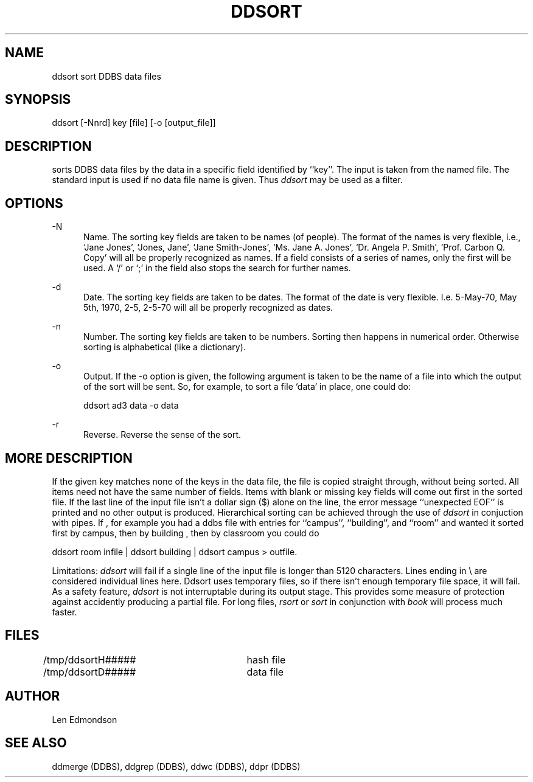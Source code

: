 .TH "DDSORT" DDBS 
.SH NAME
ddsort \*- sort DDBS data files
.SH SYNOPSIS
ddsort [-Nnrd] key [file] [-o [output_file]]
.SH DESCRIPTION
.it ddsort
sorts DDBS data files by the data in a specific field identified by ``key''.
The input is taken from the named file.
The standard input is used if no data file name is given.
Thus \fIddsort\fR may be used as a filter.
.SH OPTIONS

-N
.in +5
Name.   The sorting key fields are taken to be names (of people).
The format of the names is very flexible,
i.e.,  `Jane Jones', `Jones, Jane',  `Jane Smith-Jones', `Ms. Jane A. Jones',
`Dr. Angela P. Smith', `Prof. Carbon Q. Copy'
will all be properly recognized as names.
If a field consists of a series of names, only the first will be used.
A `/' or `;' in the field also stops the search for further names.
.in

-d
.in +5
Date.   The sorting key fields are taken to be dates.
The format of the date is very flexible.
I.e.  5-May-70,  May 5th, 1970, 2-5, 2-5-70
will all be properly recognized as dates.
.in

-n
.in +5
Number.   The sorting key fields are taken to be numbers.
Sorting then happens in numerical order.
Otherwise sorting is alphabetical (like a dictionary).
.in

-o
.in
Output.  If the -o option is given, the following argument is taken to
be the name
of a file into which the output of the sort will be sent.
So, for example, to sort a file `data' in place, one could do:
.br

ddsort ad3 data -o data
.br
.in

-r
.in
Reverse.  Reverse the sense of the sort.
.in

.SH "MORE DESCRIPTION"
If the given key matches none of the keys in the
data file, the file is copied straight through, without being sorted.
All items need not have the same number of fields.  Items with blank
or missing key fields will come out first in the sorted file.
If the last line of the input file isn't a dollar sign ($) alone on the
line, the error message ``unexpected EOF'' is printed and no other
output is produced.
Hierarchical sorting can be achieved through the use of \fIddsort\fR in
conjuction with pipes.
If , for example you had a ddbs file with entries for ``campus'',
``building'', and ``room'' and wanted it sorted first
by campus, then by building , then by classroom 
you could do 
.br

ddsort room infile | ddsort building | ddsort  campus > outfile.
.br

Limitations:  \fIddsort\fR will fail if a single line of the input file
is longer than 5120 characters. Lines ending in \\ are considered
individual lines here. Ddsort uses temporary files, so
if there isn't enough temporary file space, it will fail.
As a safety feature, \fIddsort\fR is not interruptable during its output stage.
This provides some measure of protection against accidently
producing a partial file.
For long files, \fIrsort\fR or \fIsort\fR in conjunction with \fIbook\fR
will process much faster.
.SH FILES
/tmp/ddsortH#####	hash file
.br
/tmp/ddsortD#####	data file
.SH AUTHOR
Len Edmondson
.SH SEE ALSO
ddmerge (DDBS),
ddgrep (DDBS),
ddwc (DDBS),
ddpr (DDBS)
